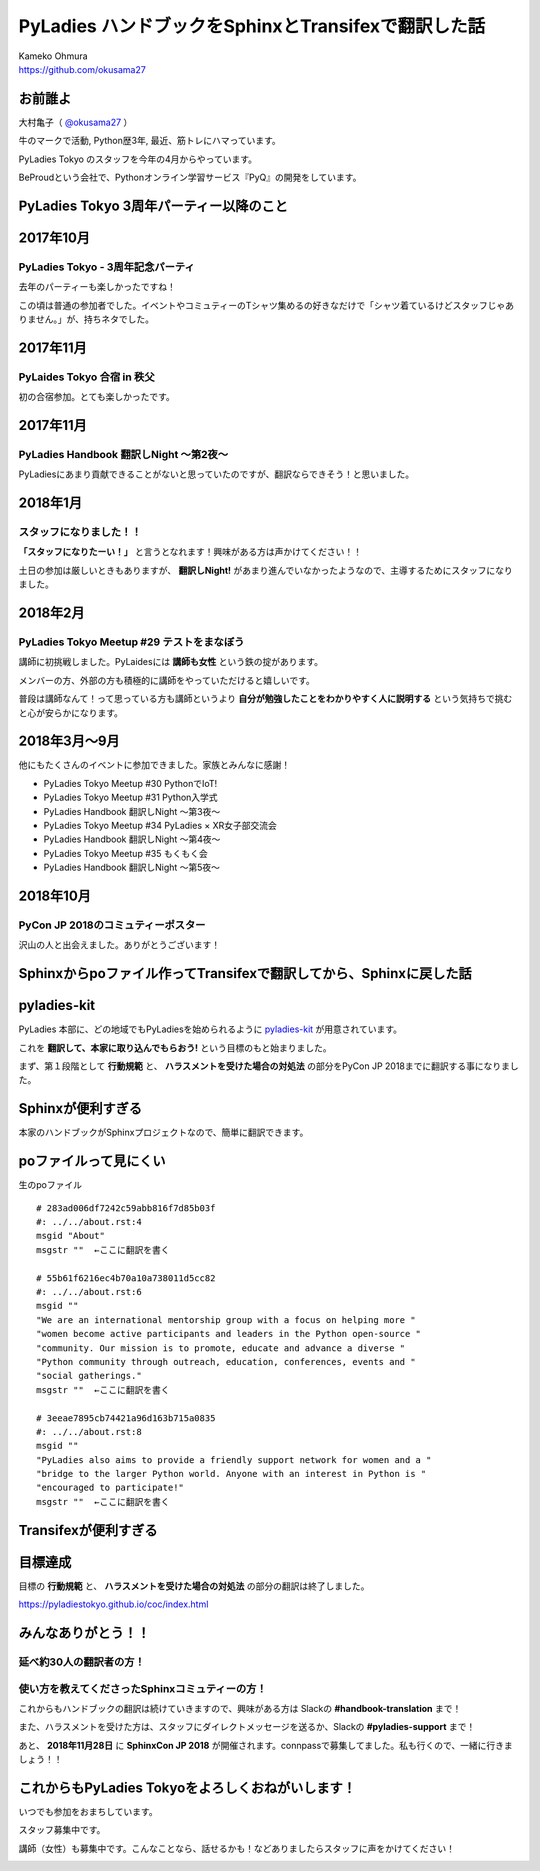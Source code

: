 ===========================================================================
PyLadies ハンドブックをSphinxとTransifexで翻訳した話
===========================================================================

| Kameko Ohmura
| https://github.com/okusama27

お前誰よ
============================

大村亀子（ `@okusama27 <https://twitter.com/okusama27>`_ ）

牛のマークで活動, Python歴3年, 最近、筋トレにハマっています。

.. image:: _static/images/cow.png
   :width: 80px

PyLadies Tokyo のスタッフを今年の4月からやっています。

.. image:: _static/images/pyladies_logo.png
   :width: 120px


BeProudという会社で、Pythonオンライン学習サービス『PyQ』の開発をしています。

.. image:: _static/images/bp_logs.png
   :width: 80%


PyLadies Tokyo 3周年パーティー以降のこと
==============================================

2017年10月
==============================================
PyLadies Tokyo - 3周年記念パーティ
----------------------------------------------------------------
去年のパーティーも楽しかったですね！

この頃は普通の参加者でした。イベントやコミュティーのTシャツ集めるの好きなだけで「シャツ着ているけどスタッフじゃありません。」が、持ちネタでした。

.. image:: _static/images/image03.png
   :width: 400px

2017年11月
==============================================
PyLaides Tokyo 合宿 in 秩父
----------------------------------------------
初の合宿参加。とても楽しかったです。

.. image:: _static/images/image01.png


2017年11月
==============================================

PyLadies Handbook 翻訳しNight 〜第2夜〜
----------------------------------------------
PyLadiesにあまり貢献できることがないと思っていたのですが、翻訳ならできそう！と思いました。


2018年1月
==============================================
スタッフになりました！！
---------------------------

.. image:: _static/images/image02.png
   :width: 300px

**「スタッフになりたーい！」** と言うとなれます！興味がある方は声かけてください！！

土日の参加は厳しいときもありますが、 **翻訳しNight!** があまり進んでいなかったようなので、主導するためにスタッフになりました。

2018年2月
==============================================
PyLadies Tokyo Meetup #29 テストをまなぼう
---------------------------------------------------------
講師に初挑戦しました。PyLaidesには **講師も女性** という鉄の掟があります。

メンバーの方、外部の方も積極的に講師をやっていただけると嬉しいです。

普段は講師なんて！って思っている方も講師というより **自分が勉強したことをわかりやすく人に説明する** という気持ちで挑むと心が安らかになります。

2018年3月〜9月
==============================================
他にもたくさんのイベントに参加できました。家族とみんなに感謝！

- PyLadies Tokyo Meetup #30 PythonでIoT!
- PyLadies Tokyo Meetup #31 Python入学式
- PyLadies Handbook 翻訳しNight 〜第3夜〜
- PyLadies Tokyo Meetup #34 PyLadies × XR女子部交流会
- PyLadies Handbook 翻訳しNight 〜第4夜〜
- PyLadies Tokyo Meetup #35 もくもく会
- PyLadies Handbook 翻訳しNight 〜第5夜〜

2018年10月
==============================================
PyCon JP 2018のコミュティーポスター
---------------------------------------------------------
沢山の人と出会えました。ありがとうございます！

.. image:: _static/images/image04.png\
   :height: 500px


Sphinxからpoファイル作ってTransifexで翻訳してから、Sphinxに戻した話
===========================================================================
pyladies-kit
=======================
PyLadies 本部に、どの地域でもPyLadiesを始められるように `pyladies-kit <https://github.com/pyladies/pyladies-kit>`_ が用意されています。

.. code-block:: bash
   :linenos:

   $ pip install pyladies
   $ pyladies handbook

これを **翻訳して、本家に取り込んでもらおう!** という目標のもと始まりました。

まず、第１段階として **行動規範** と、 **ハラスメントを受けた場合の対処法** の部分をPyCon JP 2018までに翻訳する事になりました。


Sphinxが便利すぎる
===========================================================================
本家のハンドブックがSphinxプロジェクトなので、簡単に翻訳できます。

.. image:: _static/images/image05.png

poファイルって見にくい
===========================================================================


生のpoファイル
::

   # 283ad006df7242c59abb816f7d85b03f
   #: ../../about.rst:4
   msgid "About"
   msgstr ""  ←ここに翻訳を書く

   # 55b61f6216ec4b70a10a738011d5cc82
   #: ../../about.rst:6
   msgid ""
   "We are an international mentorship group with a focus on helping more "
   "women become active participants and leaders in the Python open-source "
   "community. Our mission is to promote, educate and advance a diverse "
   "Python community through outreach, education, conferences, events and "
   "social gatherings."
   msgstr ""  ←ここに翻訳を書く

   # 3eeae7895cb74421a96d163b715a0835
   #: ../../about.rst:8
   msgid ""
   "PyLadies also aims to provide a friendly support network for women and a "
   "bridge to the larger Python world. Anyone with an interest in Python is "
   "encouraged to participate!"
   msgstr ""  ←ここに翻訳を書く

Transifexが便利すぎる
===========================================================================

.. image:: _static/images/image06.png


目標達成
===========================================================================

目標の **行動規範** と、 **ハラスメントを受けた場合の対処法** の部分の翻訳は終了しました。

.. image:: _static/images/image07.png
   :height: 450px

https://pyladiestokyo.github.io/coc/index.html

みんなありがとう！！
===========================================================================

延べ約30人の翻訳者の方！
---------------------------------------------------------

使い方を教えてくださったSphinxコミュティーの方！
-----------------------------------------------------------------------------


これからもハンドブックの翻訳は続けていきますので、興味がある方は Slackの **#handbook-translation** まで！

また、ハラスメントを受けた方は、スタッフにダイレクトメッセージを送るか、Slackの **#pyladies-support** まで！

あと、 **2018年11月28日** に **SphinxCon JP 2018** が開催されます。connpassで募集してました。私も行くので、一緒に行きましょう！！

これからもPyLadies Tokyoをよろしくおねがいします！
===========================================================================

いつでも参加をおまちしています。

スタッフ募集中です。

講師（女性）も募集中です。こんなことなら、話せるかも！などありましたらスタッフに声をかけてください！

.. image:: _static/images/pyladies_logo.png
   :width: 400px